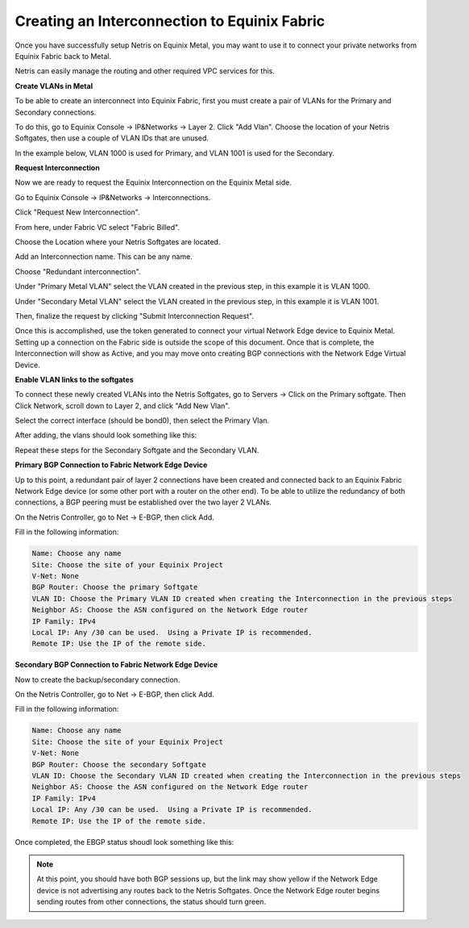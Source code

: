 .. meta::
    :description: Creating an Interconnection to Equinix Fabric

=============================================
Creating an Interconnection to Equinix Fabric
=============================================

Once you have successfully setup Netris on Equinix Metal, you may want to use it to connect your private networks from Equinix Fabric back to Metal.

Netris can easily manage the routing and other required VPC services for this.


**Create VLANs in Metal**

To be able to create an interconnect into Equinix Fabric, first you must create a pair of VLANs for the Primary and Secondary connections.

To do this, go to Equinix Console -> IP&Networks -> Layer 2.
Click "Add Vlan".
Choose the location of your Netris Softgates, then use a couple of VLAN IDs that are unused.  

In the example below, VLAN 1000 is used for Primary, and VLAN 1001 is used for the Secondary.

.. image:: images/add-new-vlan-equinix.png
    :align: center



**Request Interconnection**

Now we are ready to request the Equinix Interconnection on the Equinix Metal side.

Go to Equinix Console -> IP&Networks -> Interconnections.

Click "Request New Interconnection".

From here, under Fabric VC select "Fabric Billed".

Choose the Location where your Netris Softgates are located.  

Add an Interconnection name.  This can be any name.

Choose "Redundant interconnection".

Under "Primary Metal VLAN" select the VLAN created in the previous step, in this example it is VLAN 1000.

Under "Secondary Metal VLAN" select the VLAN created in the previous step, in this example it is VLAN 1001.

Then, finalize the request by clicking "Submit Interconnection Request".

.. image:: images/add-interconnection-request.png
    :align: center




Once this is accomplished, use the token generated to connect your virtual Network Edge device to Equinix Metal.  Setting up a connection on the Fabric side is outside the scope of this document.  Once that is complete, the Interconnection will show as Active, and you may move onto creating BGP connections with the Network Edge Virtual Device.

**Enable VLAN links to the softgates**

To connect these newly created VLANs into the Netris Softgates, go to Servers -> Click on the Primary softgate. Then Click Network, scroll down to Layer 2, and click "Add New Vlan".

Select the correct interface (should be bond0), then select the Primary Vlan.

After adding, the vlans should look something like this:

.. image:: images/primary-vlan-softgate1.png
    :align: center

Repeat these steps for the Secondary Softgate and the Secondary VLAN.

.. image:: images/secondary-vlan-softgate2.png
     :align: center



**Primary BGP Connection to Fabric Network Edge Device**

Up to this point, a redundant pair of layer 2 connections have been created and connected back to an Equinix Fabric Network Edge device (or some other port with a router on the other end).  To be able to utilize the redundancy of both connections, a BGP peering must be established over the two layer 2 VLANs.

On the Netris Controller, go to Net -> E-BGP, then click Add.

Fill in the following information:

.. code-block:: None

 
    Name: Choose any name
    Site: Choose the site of your Equinix Project
    V-Net: None
    BGP Router: Choose the primary Softgate
    VLAN ID: Choose the Primary VLAN ID created when creating the Interconnection in the previous steps
    Neighbor AS: Choose the ASN configured on the Network Edge router
    IP Family: IPv4
    Local IP: Any /30 can be used.  Using a Private IP is recommended.
    Remote IP: Use the IP of the remote side.


.. image:: images/add-equinix-bgp-primary.png
    :align: center




**Secondary BGP Connection to Fabric Network Edge Device**

Now to create the backup/secondary connection.  


On the Netris Controller, go to Net -> E-BGP, then click Add.

Fill in the following information:

.. code-block:: None

 
    Name: Choose any name
    Site: Choose the site of your Equinix Project
    V-Net: None
    BGP Router: Choose the secondary Softgate
    VLAN ID: Choose the Secondary VLAN ID created when creating the Interconnection in the previous steps
    Neighbor AS: Choose the ASN configured on the Network Edge router
    IP Family: IPv4
    Local IP: Any /30 can be used.  Using a Private IP is recommended.
    Remote IP: Use the IP of the remote side.



Once completed, the EBGP status shoudl look something like this:

.. image:: images/equinix-ebgp-links-up.png
  :align: center




.. note::
  At this point, you should have both BGP sessions up, but the link may show yellow if the Network Edge device is not advertising any routes back to the Netris Softgates.  Once the Network Edge router begins sending routes from other connections, the status should turn green.

